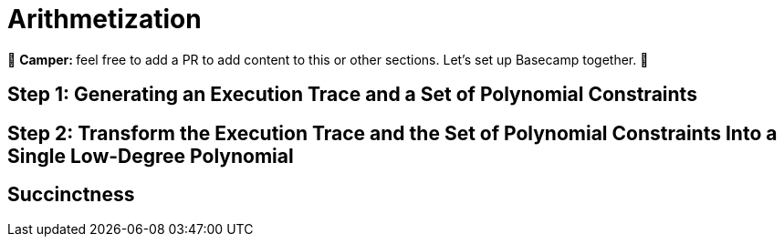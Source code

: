 [id="arithmetization"]

= Arithmetization

🎯 +++<strong>+++Camper: +++</strong>+++ feel free to add a PR to add content to this or other sections. Let's set up Basecamp together. 🎯


== Step 1: Generating an Execution Trace and a Set of Polynomial Constraints

== Step 2: Transform the Execution Trace and the Set of Polynomial Constraints Into a Single Low-Degree Polynomial

== Succinctness

